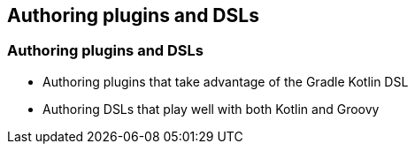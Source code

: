 [background-color="#01303a"]
== Authoring plugins and DSLs

=== Authoring plugins and DSLs

* Authoring plugins that take advantage of the Gradle Kotlin DSL
* Authoring DSLs that play well with both Kotlin and Groovy

